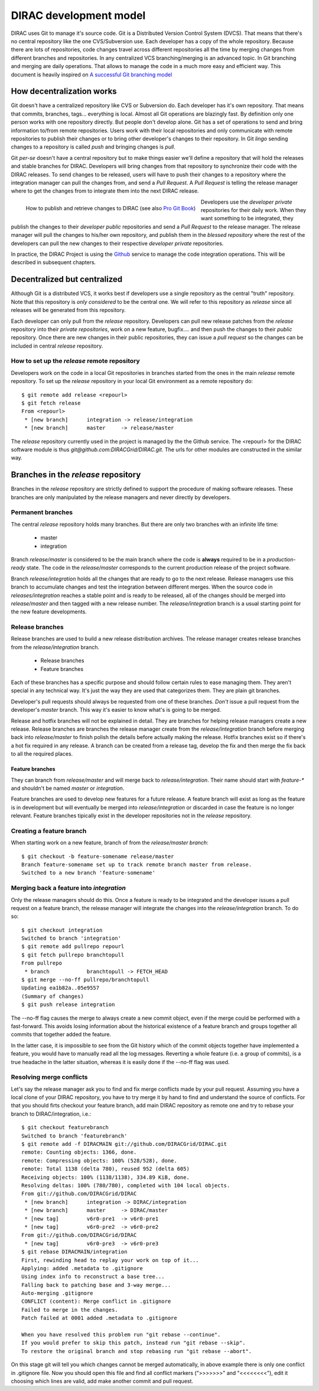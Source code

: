 ====================================
DIRAC development model
====================================

DIRAC uses Git to manage it's source code. Git is a Distributed Version Control System (DVCS). 
That means that there's no central repository like the one CVS/Subversion use. Each developer has 
a copy of the whole repository. Because there are lots of repositories, code changes travel across 
different repositories all the time by merging changes from different branches and repositories. 
In any centralized VCS branching/merging is an advanced topic. In Git branching and merging are daily 
operations. That allows to manage the code in a much more easy and efficient way. This document is 
heavily inspired on `A successful Git branching model <http://nvie.com/posts/a-successful-git-branching-model/>`_


How decentralization works
===========================

Git doesn't have a centralized repository like CVS or Subversion do. Each developer has it's own repository. 
That means that commits, branches, tags... everything is local. Almost all Git operations are blazingly fast. 
By definition only one person works with one repository directly. But people don't develop alone. Git has a 
set of operations to send and bring information to/from remote repositories. Users work with their local 
repositories and only communicate with remote repositories to publish their changes or to bring other 
developer's changes to their repository. In Git *lingo* sending changes to a repository is called *push* 
and bringing changes is *pull*.

Git *per-se* doesn't have a central repository but to make things easier we'll define a repository that 
will hold the releases and stable branches for DIRAC. Developers will bring changes from that repository 
to synchronize their code with the DIRAC releases. To send changes to be released, users will have to push 
their changes to a repository where the integration manager can pull the changes from, and send a *Pull Request*. 
A *Pull Request* is telling the release manager where to get the changes from to integrate them into the next 
DIRAC release.

.. figure:: integrationModel.png
    :align: left
    :alt: Schema on how changes flow between DIRAC and users
     
    How to publish and retrieve changes to DIRAC (see also `Pro Git Book <http://git-scm.com/book>`_)

Developers use the *developer private* repositories for their daily work. When they want something to be 
integrated, they publish the changes to their *developer public* repositories and send a *Pull Request* 
to the release manager. The release manager will pull the changes to his/her own repository, 
and publish them in the *blessed repository* where the rest of the developers can pull the new changes 
to their respective *developer private* repositories. 

In practice, the DIRAC Project is using the `Github <http://github.com/DIRACGrid>`_ service to manage 
the code integration operations. This will be described in subsequent chapters.


Decentralized but centralized
==============================

Although Git is a distributed VCS, it works best if developers use a single repository as the central 
"truth" repository. Note that this repository is *only considered* to be the central one. We will refer 
to this repository as *release* since all releases will be generated from this repository.

Each developer can only pull from the *release* repository. Developers can pull new release patches 
from the *release* repository into their *private repositories*, work on a new feature, bugfix.... 
and then push the changes to their *public* repository. Once there are new changes in their public 
repositories, they can issue a *pull request* so the changes can be included in central *release* 
repository.

How to set up the *release* remote repository
----------------------------------------------

Developers work on the code in a local Git repositories in branches started from the ones in the
main *release* remote repository. To set up the *release* repository in your local Git environment 
as a remote repository do::

 $ git remote add release <repourl>
 $ git fetch release
 From <repourl>
  * [new branch]      integration -> release/integration
  * [new branch]      master     -> release/master
 
The *release* repository currently used in the project is managed by the the Github service.
The <repourl> for the DIRAC software module is thus *git@github.com:DIRACGrid/DIRAC.git*. The
urls for other modules are constructed in the similar way.
 
Branches in the *release* repository
=====================================

Branches in the *release* repository are strictly defined to support the procedure of making
software releases. These branches are only manipulated by the release managers and never
directly by developers.

Permanent branches
-------------------

The central *release* repository holds many branches. But there are only two branches with an infinite 
life time:

 - master
 - integration
 
Branch *release/master* is considered to be the main branch where the code is **always** required to be in a 
*production-ready* state. The code in the *release/master* corresponds to the current production release
of the project software.

Branch *release/integration* holds all the changes that are ready to go to the next release. Release managers 
use this branch to accumulate changes and test the integration between different merges. When the source code 
in *releases/integration* reaches a stable point and is ready to be released, all of the changes should be 
merged into *release/master* and then tagged with a new release number. The *release/integration* branch is
a usual starting point for the new feature developments. 

Release branches
----------------------

Release branches are used to build a new release distribution archives. 
The release manager creates release branches from the *release/integration* branch. 

 - Release branches
 - Feature branches
 
Each of these branches has a specific purpose and should follow certain rules to ease managing them. They aren't 
special in any technical way. It's just the way they are used that categorizes them. They are plain git branches.

Developer's pull requests should always be requested from one of these branches. *Don't* issue a pull request 
from the developer's *master* branch. This way it's easier to know what's is going to be merged.



Release and hotfix branches will not be explained in detail. They are branches for helping release managers 
create a new release. Release branches are branches the release manager create from the *release/integration* 
branch before merging back into *release/master* to finish polish the details before actually making the release. 
Hotfix branches exist so if there's a hot fix required in any release. A branch can be created from a release tag, 
develop the fix and then merge the fix back to all the required places.

------------------
Feature branches
------------------

They can branch from *release/master* and will merge back to *release/integration*. Their name should start with 
*feature-\** and shouldn't be named *master* or *integration*. 

Feature branches are used to develop new features for a future release. A feature branch will exist as long as 
the feature is in development but will eventually be merged into *release/integration* or discarded in case the 
feature is no longer relevant. Feature branches tipically exist in the developer repositories not in the *release* 
repository.

Creating a feature branch
--------------------------

When starting work on a new feature, branch of from the *release/master branch*::
 
  $ git checkout -b feature-somename release/master
  Branch feature-somename set up to track remote branch master from release.
  Switched to a new branch 'feature-somename'

Merging back a feature into *integration*
-------------------------------------------

Only the release managers should do this. Once a feature is ready to be integrated and the developer issues a pull 
request on a feature branch, the release manager will integrate the changes into the *release/integration* branch. 
To do so::

  $ git checkout integration
  Switched to branch 'integration'
  $ git remote add pullrepo repourl
  $ git fetch pullrepo branchtopull
  From pullrepo
   * branch            branchtopull -> FETCH_HEAD
  $ git merge --no-ff pullrepo/branchtopull
  Updating ea1b82a..05e9557
  (Summary of changes)
  $ git push release integration
 
The --no-ff flag causes the merge to always create a new commit object, even if the merge could be performed with 
a fast-forward. This avoids losing information about the historical existence of a feature branch and groups 
together all commits that together added the feature. 

In the latter case, it is impossible to see from the Git history which of the commit objects together have 
implemented a feature, you would have to manually read all the log messages. Reverting a whole feature 
(i.e. a group of commits), is a true headache in the latter situation, whereas it is easily done if the 
--no-ff flag was used.

Resolving merge conflicts
-------------------------

Let's say the release manager ask you to find and fix merge conflicts made by your pull request. Assuming you 
have a local clone of your DIRAC repository, you have to try merge it by hand to find and understand the source 
of conflicts. For that you should firts checkout your feature branch, add main DIRAC repository as remote one 
and try to rebase your branch to DIRAC/integration, i.e.::   


  $ git checkout featurebranch
  Switched to branch 'featurebranch'
  $ git remote add -f DIRACMAIN git://github.com/DIRACGrid/DIRAC.git
  remote: Counting objects: 1366, done.
  remote: Compressing objects: 100% (528/528), done.
  remote: Total 1138 (delta 780), reused 952 (delta 605)
  Receiving objects: 100% (1138/1138), 334.89 KiB, done.
  Resolving deltas: 100% (780/780), completed with 104 local objects.
  From git://github.com/DIRACGrid/DIRAC
   * [new branch]      integration -> DIRAC/integration
   * [new branch]      master     -> DIRAC/master
   * [new tag]         v6r0-pre1  -> v6r0-pre1
   * [new tag]         v6r0-pre2  -> v6r0-pre2
  From git://github.com/DIRACGrid/DIRAC
   * [new tag]         v6r0-pre3  -> v6r0-pre3
  $ git rebase DIRACMAIN/integration
  First, rewinding head to replay your work on top of it...
  Applying: added .metadata to .gitignore
  Using index info to reconstruct a base tree...
  Falling back to patching base and 3-way merge...
  Auto-merging .gitignore
  CONFLICT (content): Merge conflict in .gitignore
  Failed to merge in the changes.
  Patch failed at 0001 added .metadata to .gitignore

  When you have resolved this problem run "git rebase --continue".
  If you would prefer to skip this patch, instead run "git rebase --skip".
  To restore the original branch and stop rebasing run "git rebase --abort".

On this stage git will tell you which changes cannot be merged automatically, in above example there is only one 
conflict in .gitignore file. Now you should open this file and find all conflict markers (">>>>>>>" and "<<<<<<<<"), 
edit it choosing which lines are valid, add make another commit and pull request.  

   


 
